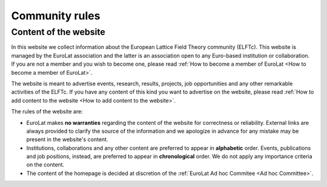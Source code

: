 
Community rules
===============

Content of the website
----------------------

In this website we collect information about the European Lattice Field Theory community (ELFTc).
This website is managed by the EuroLat association and the latter is an association open to
any Euro-based institution or collaboration. If you are not a member and you wish
to become one, please read :ref:`How to become a member of EuroLat <How to become a member of EuroLat>`.

The website is meant to advertise events, research, results, projects, job opportunities and any other
remarkable activities of the ELFTc. If you have any content of this kind you want to advertise on the
website, please read :ref:`How to add content to the website <How to add content to the website>`.

The rules of the website are:

- EuroLat makes **no warranties** regarding the content of the website for correctness or reliability.
  External links are always provided to clarify the source of the information and we apologize in
  advance for any mistake may be present in the website's content.
- Institutions, collaborations and any other content are preferred to appear in **alphabetic** order.
  Events, publications and job positions, instead, are preferred to appear in **chronological** order.
  We do not apply any importance criteria on the content. 
- The content of the homepage is decided at discretion of the :ref:`EuroLat Ad hoc Commitee <Ad hoc Committee>`.
